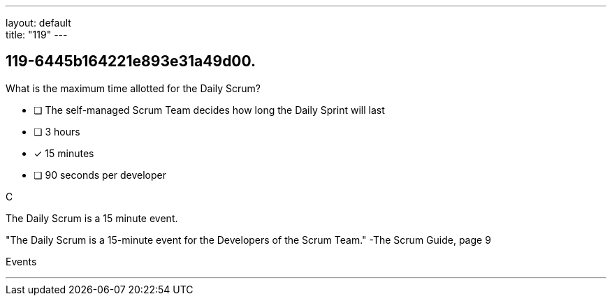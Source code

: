 ---
layout: default + 
title: "119"
---


[#question]
== 119-6445b164221e893e31a49d00.

****

[#query]
--
What is the maximum time allotted for the Daily Scrum?
--

[#list]
--
* [ ] The self-managed Scrum Team decides how long the Daily Sprint will last
* [ ] 3 hours
* [*] 15 minutes
* [ ] 90 seconds per developer

--
****

[#answer]
C

[#explanation]
--
The Daily Scrum is a 15 minute event.

"The Daily Scrum is a 15-minute event for the Developers of the Scrum Team." -The Scrum Guide, page 9
--

[#ka]
Events

'''

